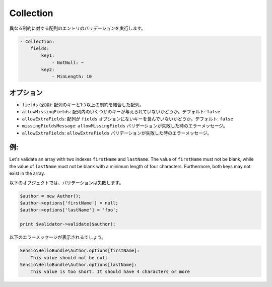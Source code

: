 Collection
==========

.. Validates array entries against different constraints.

異なる制約に対する配列のエントリのバリデーションを実行します。

.. code-block:: yaml

    - Collection:
        fields:
            key1:
                - NotNull: ~
            key2:
                - MinLength: 10

オプション
----------

.. * ``fields`` (required): An associative array of array keys and one or more
     constraints
   * ``allowMissingFields``: Whether some of the keys may not be present in the
     array. Default: ``false``
   * ``allowExtraFields``: Whether the array may contain keys not present in the
     ``fields`` option. Default: ``false``
   * ``missingFieldsMessage``: The error message if the ``allowMissingFields``
     validation fails
   * ``allowExtraFields``: The error message if the ``allowExtraFields`` validation
     fails

* ``fields`` (必須): 配列のキーと1つ以上の制約を結合した配列。
* ``allowMissingFields``: 配列内のいくつかのキーが与えられていないかどうか。デフォルト: ``false``
* ``allowExtraFields``: 配列が ``fields`` オプションにないキーを含んでいないかどうか。デフォルト: ``false``
* ``missingFieldsMessage``: ``allowMissingFields`` バリデーションが失敗した時のエラーメッセージ。
* ``allowExtraFields``: ``allowExtraFields`` バリデーションが失敗した時のエラーメッセージ。

例:
---

Let's validate an array with two indexes ``firstName`` and ``lastName``. The
value of ``firstName`` must not be blank, while the value of ``lastName`` must
not be blank with a minimum length of four characters. Furthermore, both keys
may not exist in the array.

.. configuration-block::

    .. code-block:: yaml

        # Sensio/HelloBundle/Resources/config/validation.yml
        Sensio\HelloBundle\Author:
            properties:
                options:
                    - Collection:
                        fields:
                            firstName:
                                - NotBlank: ~
                            lastName:
                                - NotBlank: ~
                                - MinLength: 4
                        allowMissingFields: true

    .. code-block:: xml

        <!-- Sensio/HelloBundle/Resources/config/validation.xml -->
        <class name="Sensio\HelloBundle\Author">
            <property name="options">
                <constraint name="Collection">
                    <option name="fields">
                        <value key="firstName">
                            <constraint name="NotNull" />
                        </value>
                        <value key="lastName">
                            <constraint name="NotNull" />
                            <constraint name="MinLength">4</constraint>
                        </value>
                    </option>
                    <option name="allowMissingFields">true</option>
                </constraint>
            </property>
        </class>

    .. code-block:: php-annotations

        // Sensio/HelloBundle/Author.php
        class Author
        {
            /**
             * @validation:Collection(
             *   fields = {
             *     "firstName" = @validation:NotNull(),
             *     "lastName" = { @validation:NotBlank(), @validation:MinLength(4) }
             *   },
             *   allowMissingFields = true
             * )
             */
            private $options = array();
        }

    .. code-block:: php

        // Sensio/HelloBundle/Author.php
        use Symfony\Component\Validator\Mapping\ClassMetadata;
        use Symfony\Component\Validator\Constraints\Collection;
        use Symfony\Component\Validator\Constraints\NotNull;
        use Symfony\Component\Validator\Constraints\NotBlank;
        use Symfony\Component\Validator\Constraints\MinLength;

        class Author
        {
            private $options = array();

            public static function loadValidatorMetadata(ClassMetadata $metadata)
            {
                $metadata->addPropertyConstraint('options', new Collection(array(
                    'fields' => array(
                        'firstName' => new NotNull(),
                        'lastName' => array(new NotBlank(), new MinLength(4)),
                    ),
                    'allowMissingFields' => true,
                )));
            }
        }

.. The following object would fail the validation.

以下のオブジェクトでは、バリデーションは失敗します。

.. code-block:: php

    $author = new Author();
    $author->options['firstName'] = null;
    $author->options['lastName'] = 'foo';

    print $validator->validate($author);

.. You should see the following error messages:

以下のエラーメッセージが表示されるでしょう。

.. code-block:: text

    Sensio\HelloBundle\Author.options[firstName]:
        This value should not be null
    Sensio\HelloBundle\Author.options[lastName]:
        This value is too short. It should have 4 characters or more
